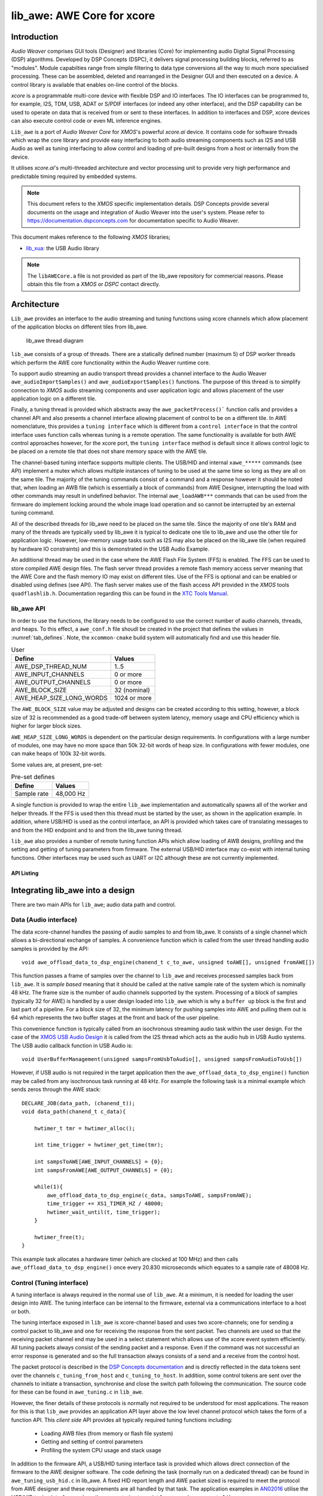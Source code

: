 
###########################
lib_awe: AWE Core for xcore
###########################

************
Introduction
************

`Audio Weaver` comprises GUI tools (Designer) and libraries (Core) for implementing audio Digital
Signal Processing (DSP) algorithms. Developed by DSP Concepts (DSPC), it delivers signal processing
building blocks, referred to as "modules". Module capabilties range from simple filtering to data
type conversions all the way to much more specialised processing. These can be assembled, deleted
and rearranged in the Designer GUI and then executed on a device. A control library is available
that enables on-line control of the blocks.

`xcore` is a programmable multi-core device with flexible DSP and IO interfaces. The IO interfaces can be programmed to, for example, I2S, TDM, USB, ADAT or S/PDIF interfaces (or indeed any other interface), and the DSP capability can be used to operate on data that is received from or sent to these interfaces. In addition to interfaces and DSP, xcore devices can also execute control code or even ML inference engines.

``Lib_awe`` is a port of `Audio Weaver Core` for `XMOS`'s powerful `xcore.ai` device. It contains code for software threads which wrap the core library and provide easy interfacing to both audio streaming components such as I2S and USB Audio as well as tuning interfacing to allow control and loading of pre-built designs from a host or internally from the device.

It utilises `xcore.ai`'s multi-threaded architecture and vector processing unit to provide very high performance and predictable timing required by embedded systems.

.. note::
    This document refers to the `XMOS` specific implementation details. DSP Concepts provide several documents on the usage and integration of Audio Weaver into the user's system. Please refer to https://documentation.dspconcepts.com for documentation specific to Audio Weaver.

This document makes reference to the following `XMOS` libraries;

* `lib_xua <https://github.com/xmos/lib_xua.git>`_: the USB Audio library

.. note::
    The ``libAWECore.a`` file is not provided as part of the lib_awe repository for commercial reasons.
    Please obtain this file from a `XMOS` or `DSPC` contact directly.

************
Architecture
************

``Lib_awe`` provides an interface to the audio streaming and tuning functions using xcore channels which allow placement of the application blocks on different tiles from lib_awe.

.. figure:: ../images/lib_awe.drawio.png
   :width: 100%

   lib_awe thread diagram


``lib_awe`` consists of a group of threads. There are a statically defined number (maximum 5) of DSP worker threads which perform the AWE core functionality within the Audio Weaver runtime core.

To support audio streaming an audio transport thread provides a channel interface to the Audio Weaver ``awe_audioImportSamples()`` and ``awe_audioExportSamples()`` functions. The purpose of this thread is to simplify connection to `XMOS` audio streaming components and user application logic and allows placement of the user application logic on a different tile.

Finally, a tuning thread is provided which abstracts away the ``awe_packetProcess()``` function calls and provides a channel API and also presents a channel interface allowing placement of control to be on a different tile. In AWE nomenclature, this provides a ``tuning interface`` which is different from a ``control interface`` in that the control interface uses function calls whereas tuning is a remote operation. The same functionality is available for both AWE control approaches however, for the xcore port, the ``tuning interface`` method is default since it allows control logic to be placed on a remote tile that does not share memory space with the AWE tile.

The channel-based tuning interface supports multiple clients. The USB/HID and internal ``xawe_*****`` commands (see API) implement a mutex which allows multiple instances of tuning to be used at the same time so long as they are all on the same tile. The majority of the tuning commands consist of a command and a response however it should be noted that, when loading an AWB file (which is essentially a block of commands) from AWE Designer, interrupting the load with other commands may result in undefined behavior. The internal ``awe_loadAWB***`` commands that can be used from the firmware do implement locking around the whole image load operation and so cannot be interrupted by an external tuning command.

All of the described threads for lib_awe need to be placed on the same tile. Since the majority of one tile's RAM and many of the threads are typically used by lib_awe it is typical to dedicate one tile to lib_awe and use the other tile for application logic. However, low-memory usage tasks such as I2S may also be placed on the lib_awe tile (when required by hardware IO constraints) and this is demonstrated in the USB Audio Example.

An additional thread may be used in the case where the AWE Flash File System (FFS) is enabled. The FFS can be used to store compiled AWE design files. The flash server thread provides a remote flash memory access server meaning that the AWE Core and the flash memory IO may exist on different tiles. Use of the FFS is optional and can be enabled or disabled using defines (see API). The flash server makes use of the flash access API provided in the `XMOS` tools ``quadflashlib.h``. Documentation regarding this can be found in the `XTC Tools Manual <https://www.xmos.com/documentation/XM-014363-PC-LATEST/html/tools-guide/tools-ref/libraries/libflash-api/libflash-api.html>`_.

.. _sec_lib_awe_api:

lib_awe API
===========

In order to use the functions, the library needs to be configured to use the correct number of audio
channels, threads, and heaps. To this effect, a  ``awe_conf.h`` file shoudl be created in the
project that defines the values in :numref:`tab_defines`. Note, the ``xcommon-cmake`` build system
will automatically find and use this header file.

.. _tab_defines:

.. table:: User

    =============================== ============
    Define                          Values
    =============================== ============
    AWE_DSP_THREAD_NUM              1..5
    AWE_INPUT_CHANNELS              0 or more
    AWE_OUTPUT_CHANNELS             0 or more
    AWE_BLOCK_SIZE                  32 (nominal)
    AWE_HEAP_SIZE_LONG_WORDS        1024 or more
    =============================== ============

The ``AWE_BLOCK_SIZE`` value may be adjusted and designs can be created according to this setting,
however, a block size of 32 is recommended as a good trade-off between system latency, memory usage
and CPU efficiency which is higher for larger block sizes.

``AWE_HEAP_SIZE_LONG_WORDS`` is dependent on the particular design requirements. In configurations
with a large number of modules, one may have no more space than 50k 32-bit words of heap size.
In configurations with fewer modules, one can make heaps of 100k 32-bit words.

Some values are, at present, pre-set:

.. table:: Pre-set defines

    =============================== ===========
    Define                          Values
    =============================== ===========
    Sample rate                     48,000 Hz
    =============================== ===========


A single function is provided to wrap the entire ``lib_awe`` implementation and automatically spawns all of the worker and helper threads. If the FFS is used then this thread must be started by the user, as shown in the application example. In addition, where USB/HID is used as the control interface, an API is provided which takes care of translating messages to and from the HID endpoint and to and from the lib_awe tuning thread.

``lib_awe`` also provides a number of remote tuning function APIs which allow loading of AWB designs, profiling and the setting and getting of tuning parameters from firmware. The external USB/HID interface may co-exist with internal tuning functions. Other interfaces may be used such as UART or I2C although these are not currently implemented.

API Listing
-----------

.. doxygengroup:: lib_awe
    :content-only:

*********************************
Integrating lib_awe into a design
*********************************

There are two main APIs for ``lib_awe``; audio data path and control.

Data (Audio interface)
======================

The data xcore-channel handles the passing of audio samples to and from lib_awe. It consists of a single channel which allows a bi-directional exchange of samples. A convenience function which is called from the user thread handling audio samples is provided by the API::

    void awe_offload_data_to_dsp_engine(chanend_t c_to_awe, unsigned toAWE[], unsigned fromAWE[])

This function passes a frame of samples over the channel to ``lib_awe`` and receives processed samples back from ``lib_awe``. It is `sample based` meaning that it should be called at the native sample rate of the system which is nominally 48 kHz. The frame size is the number of audio channels supported by the system. Processing of a block of samples (typically 32 for AWE) is handled by a user design loaded into ``lib_awe`` which is why a ``buffer up`` block is the first and last part of a pipeline. For a block size of 32, the minimum latency for pushing samples into AWE and pulling them out is 64 which represents the two buffer stages at the front and back of the user pipeline.

This convenience function is typically called from an isochronous streaming audio task within the user design. For the case of the `XMOS USB Audio Design <https://www.xmos.com/file/sw_usb_audio-sw_usb_audio-design-guide/?version=latest)>`_ it is called from the I2S thread which acts as the audio hub in USB Audio systems. The USB audio callback function in USB Audio is::

    void UserBufferManagement(unsigned sampsFromUsbToAudio[], unsigned sampsFromAudioToUsb[])

However, if USB audio is not required in the target application then the ``awe_offload_data_to_dsp_engine()`` function may be called from any isochronous task running at 48 kHz. For example the following task is a minimal example which sends zeros through the AWE stack::

    DECLARE_JOB(data_path, (chanend_t));
    void data_path(chanend_t c_data){

        hwtimer_t tmr = hwtimer_alloc();

        int time_trigger = hwtimer_get_time(tmr);

        int sampsToAWE[AWE_INPUT_CHANNELS] = {0};
        int sampsFromAWE[AWE_OUTPUT_CHANNELS] = {0};

        while(1){
            awe_offload_data_to_dsp_engine(c_data, sampsToAWE, sampsFromAWE);
            time_trigger += XS1_TIMER_HZ / 48000;
            hwtimer_wait_until(t, time_trigger);
        }

        hwtimer_free(t);
    }

This example task allocates a hardware timer (which are clocked at 100 MHz) and then calls ``awe_offload_data_to_dsp_engine()`` once every 20.830 microseconds which equates to a sample rate of 48008 Hz.

Control (Tuning interface)
==========================

A tuning interface is always required in the normal use of ``lib_awe``. At a minimum, it is needed for loading the user design into AWE. The tuning interface can be internal to the firmware, external via a communications interface to a host or both.

The tuning interface exposed in ``lib_awe`` is xcore-channel based and uses two xcore-channels; one for sending a control packet to lib_awe and one for receiving the response from the sent packet. Two channels are used so that the receiving packet channel end may be used in a select statement which allows use of the xcore event system efficiently. All tuning packets always consist of the sending packet and a response. Even if the command was not successful an error response is generated and so the full transaction always consists of a send and a receive from the control host.

The packet protocol is described in the `DSP Concepts documentation <https://w.dspconcepts.com/hubfs/Docs-AWECoreOS/AWECoreOS_UserGuide/a00075.html#message-structure>`_ and is directly reflected in the data tokens sent over the channels ``c_tuning_from_host`` and  ``c_tuning_to_host``. In addition, some control tokens are sent over the channels to initiate a transaction, synchronise and close the switch path following the communication. The source code for these can be found in ``awe_tuning.c`` in ``lib_awe``.

However, the finer details of these protocols is normally not required to be understood for most applications. The reason for this is that ``lib_awe`` provides an application API layer above the low level channel protocol which takes the form of a function API. This `client side` API provides all typically required tuning functions including:

    - Loading AWB files (from memory or flash file system)
    - Getting and setting of control parameters
    - Profiling the system CPU usage and stack usage

In addition to the firmware API, a USB/HID tuning interface task is provided which allows direct connection of the firmware to the AWE designer software. The code defining the task (normally run on a dedicated thread) can be found in ``awe_tuning_usb_hid.c`` in lib_awe. A fixed HID report length and AWE packet sized is required to meet the protocol from AWE designer and these requirements are all handled by that task. The application examples in `AN02016 <http://www.xmos.com/file/an02016-integrating-audio-weaver-awe-core-into-usb-audio/>`_ utilise the USB/HID tuning interface and are the suggested entry point for users who are new to ``lib_awe``.

The firmware provides a locking mechanism to ensure that messages are atomic when multiple tuning interfaces are used.

Please refer to :ref:`sec_lib_awe_api` for more details.

Common Questions
================

Below is a list of common questions that typically arise before integrating ``lib_awe`` into a design.

How many threads to define for lib_awe?
---------------------------------------

AWE supports multi-threaded operation meaning that a large pipeline may be split across multiple threads.
``lib_awe`` implements this capability by offering multiple hardware threads which can be used as stages for the user design. Simple designs may only require one thread, however, complex user designs may need to be split across multiple threads. An AWE block, available in AWE Designer, called ``BufferUpV2`` is available to explicitly move the downstream blocks onto the next thread in ``lib_awe``.

.. figure:: ../images/bufferup.png
   :width: 20%

   The AWE BufferUpV2 Function

The CPU usage metric in ``AWE Server`` (part of the AWE Designer software) allows tracking of processor loading as does the firmware API ``xawe_getAverageLayoutCycles(UINT32 *average_cycles)`` call.

By default, two threads are allocated to ``lib_awe`` for DSP work. The amount of MIPS available per thread in the device is dependent on the core clock frequency and the maximum number of active threads. For designs using 5 or fewer threads the maximum number of MIPS is f / 5, which is 160 MIPS per thread for a 800MHz core clock (i.e. 32 speed grade) part,  or f / n for 6 to 8 active threads. Hence for AWE designs not exploiting the multi-threaded capability, setting ``AWE_DSP_THREAD_NUM`` to to one, two, or three will maximise the available
performance for the single threads. Setting it to four or five will maximise the throughput of the
system as a whole.

How much HEAP to allocate?
--------------------------

This is design dependent. Large delay lines or filters with large numbers of coefficients will significantly increase the required heap size. Simple biquad filtering designs may only require a few hundred words of heap whereas a large FIR or reverb block may take tens of thousands of 32-bit words of HEAP.

A default implementation in lib_awe will provide at least 50 k words of HEAP which is sufficient for many cases. The ``AWE_HEAP_SIZE_LONG_WORDS`` define (described in API section) controls this and is statically allocated at compile time.

How to reduce lib_awe memory usage and allow for more memory of the AWE tile?
-----------------------------------------------------------------------------

There are a number of ways to reduce the memory usage on the `xcore` tile where ``lib_awe`` is
placed and consequently allow more HEAP for AWE:

- Disable the Flash File System. This saves around 10 kB on the AWE tile.
- Reduce number of threads. Each DSP worker thread requires around 4 kB of supporting memory.
- Remove application code from the AWE tile. (Application dependent)
- Trim the number of compiled-in modules in ``lib_awe``. 10s - 100s of kB may be saved depending on the design.

The last point can potentially save a lot of memory, however, it limits the pool of available modules. The file ``awe_module_list.S`` is an assembler file which lists the symbols of each of the modules that should be compiled in with ``lib_awe``. It ensures they are linked in to the application binary. Any modules that are compiled in will automatically be picked up by AWE Designer as being available on the target during the design process. Once a design has been completed, and the known list of modules required has been established, unused modules may be commented out.

.. note::
    Removing supported modules from ``awe_module_list.S`` precludes their use in future designs when updated compiled AWB files are downloaded. If a new module is needed then a full DFU, including the required DSP modules, must be performed.

********************
Application Examples
********************

A number of sample applications are provided to assist the developer to get up and running quickly.
These are based on the ``XK-AUDIO-316-MC`` hardware and standard `USB Audio Reference Design` provided by
`XMOS`.

Application example source code and documentation may be found in application note `AN02016:
Integrating Audio Weaver (AWE) Core into USB Audio <http://www.xmos.com/file/an02016/>`_.

